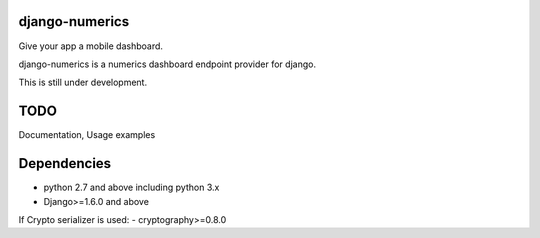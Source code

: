 django-numerics |build|_
===============================

Give your app a mobile dashboard.

django-numerics is a numerics dashboard endpoint provider for django.

This is still under development.

TODO
====
Documentation, Usage examples

Dependencies
============

- python 2.7 and above including python 3.x
- Django>=1.6.0 and above

If Crypto serializer is used:
- cryptography>=0.8.0


.. |build| image:: https://travis-ci.org/huseyinyilmaz/django-numerics.png
.. _build: https://travis-ci.org/huseyinyilmaz/django-numerics
